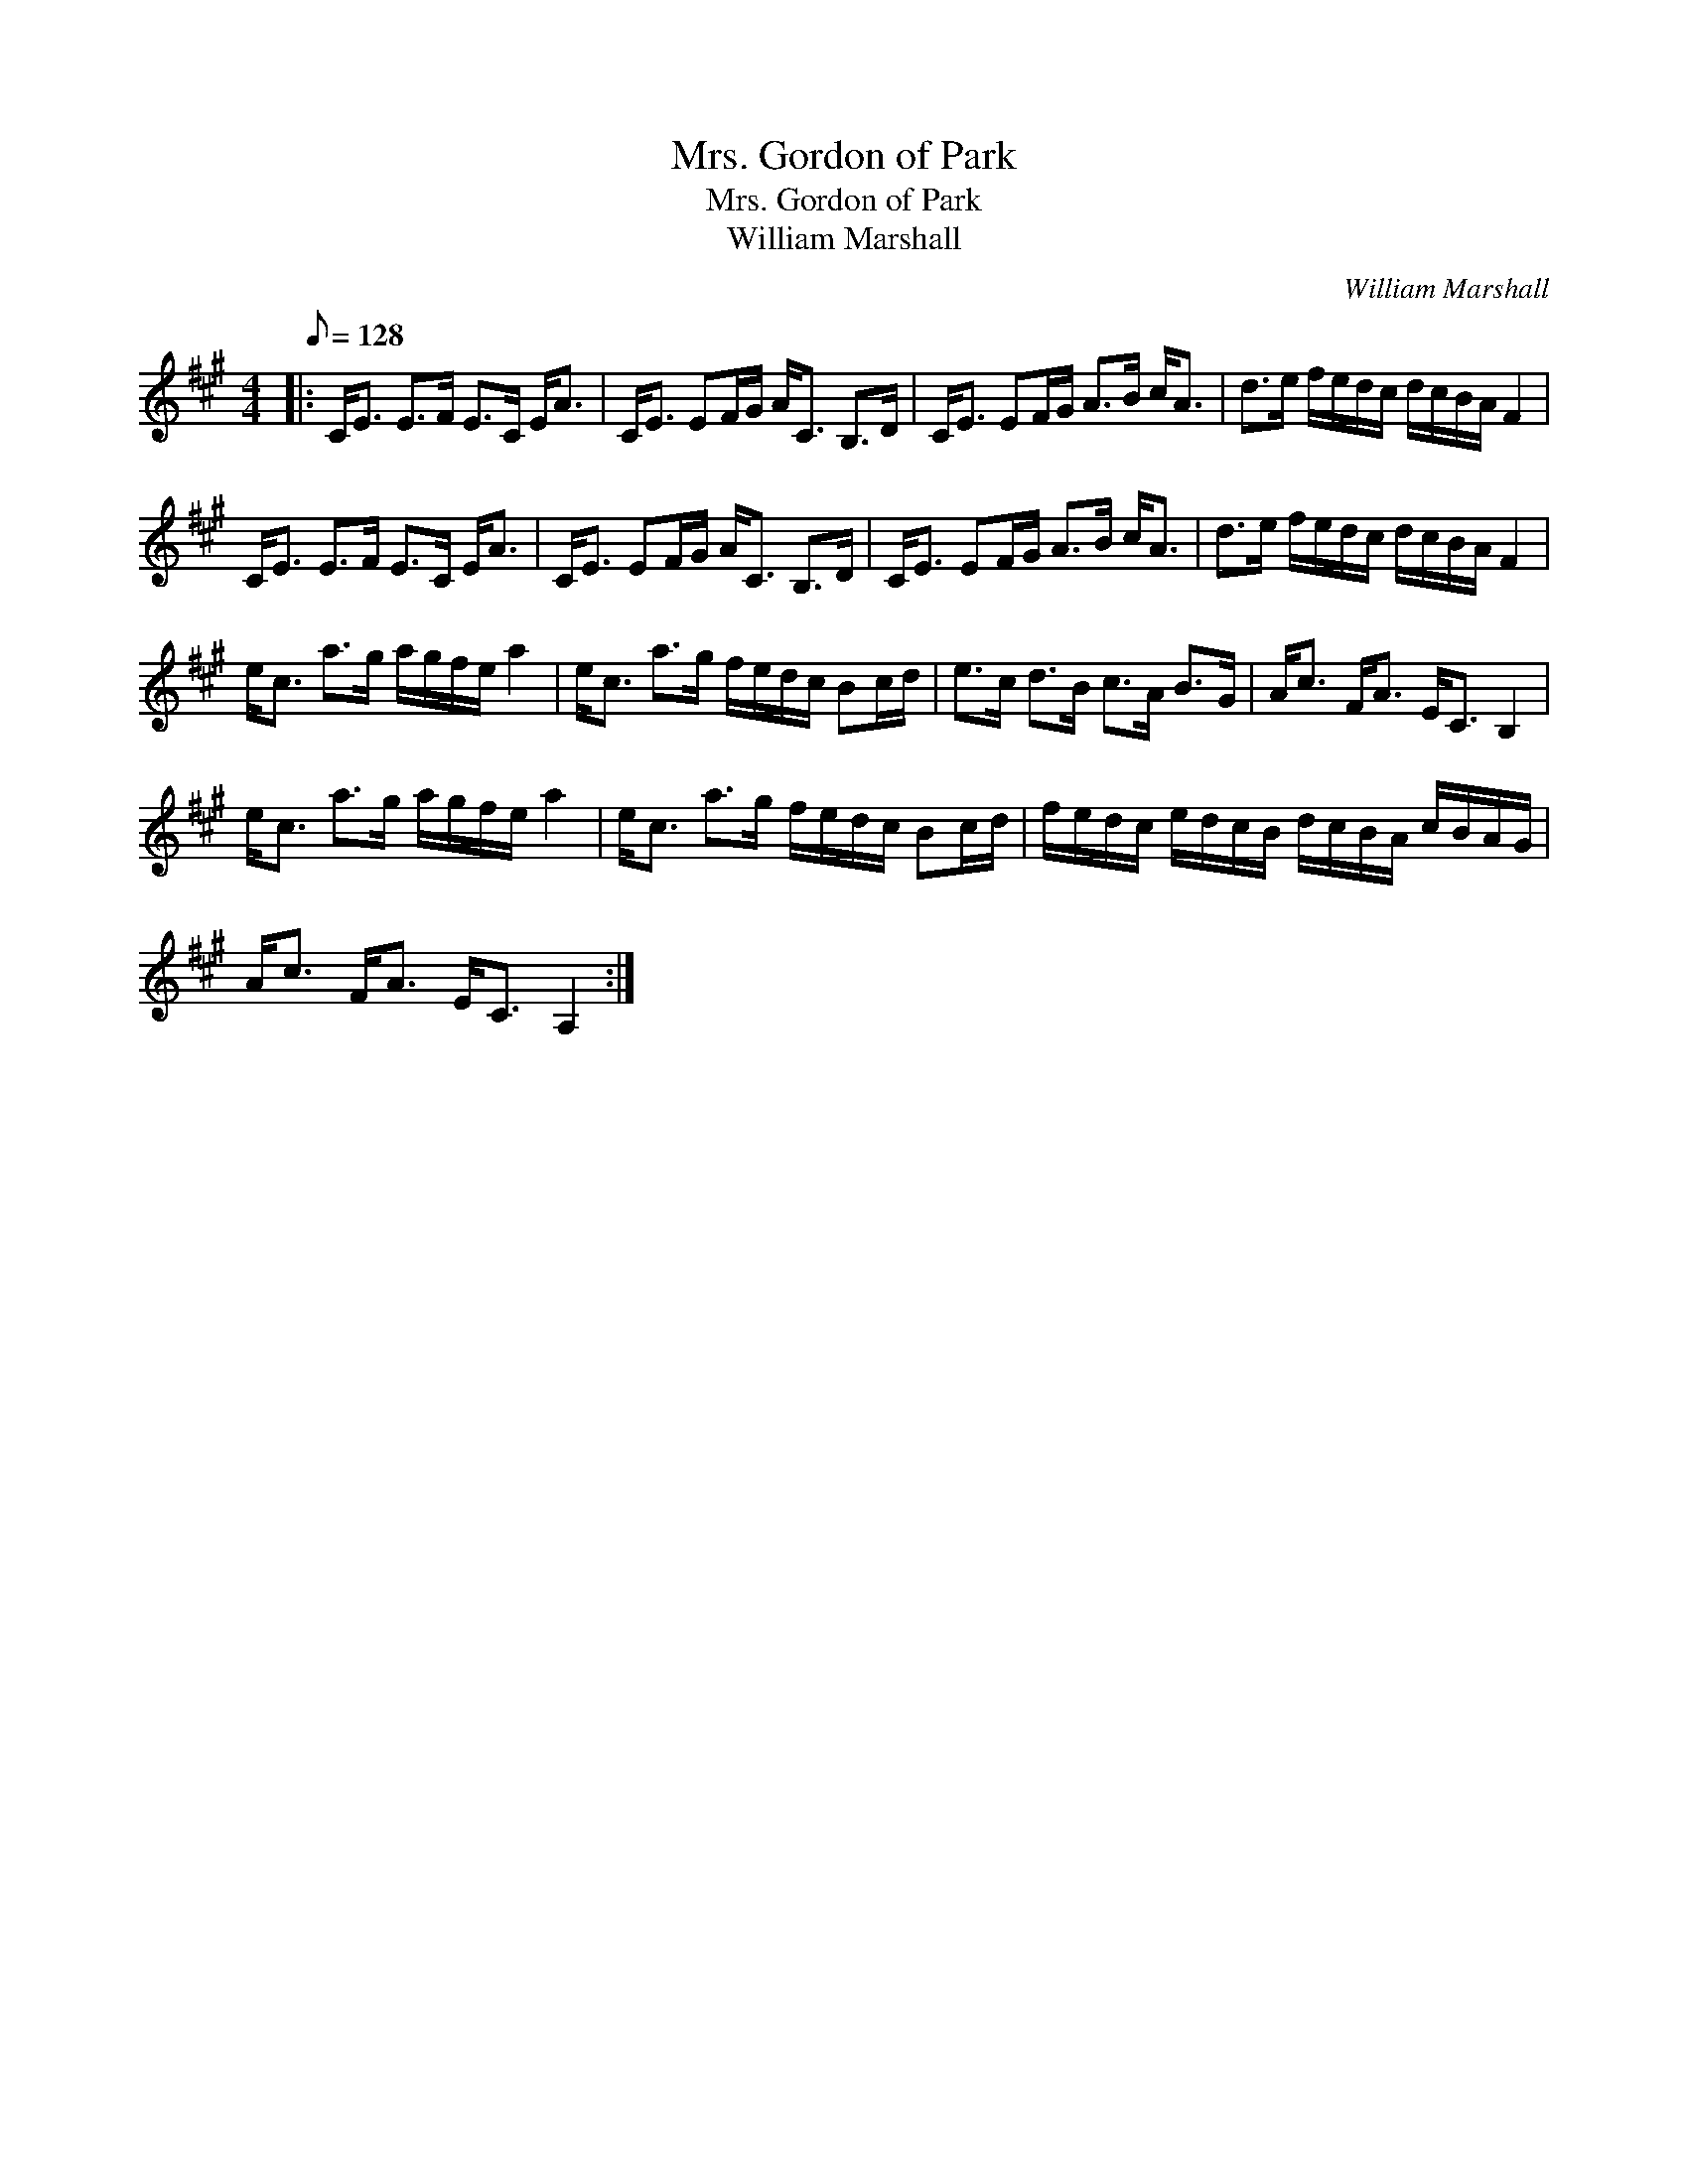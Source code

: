 X:1
T:Mrs. Gordon of Park
T:Mrs. Gordon of Park
T:William Marshall
C:William Marshall
L:1/8
Q:1/8=128
M:4/4
K:A
V:1 treble 
V:1
|: C<E E>F E>C E<A | C<E EF/G/ A<C B,>D | C<E EF/G/ A>B c<A | d>e f/e/d/c/ d/c/B/A/ F2 | %4
 C<E E>F E>C E<A | C<E EF/G/ A<C B,>D | C<E EF/G/ A>B c<A | d>e f/e/d/c/ d/c/B/A/ F2 | %8
 e<c a>g a/g/f/e/ a2 | e<c a>g f/e/d/c/ Bc/d/ | e>c d>B c>A B>G | A<c F<A E<C B,2 | %12
 e<c a>g a/g/f/e/ a2 | e<c a>g f/e/d/c/ Bc/d/ | f/e/d/c/ e/d/c/B/ d/c/B/A/ c/B/A/G/ | %15
 A<c F<A E<C A,2 :| %16

